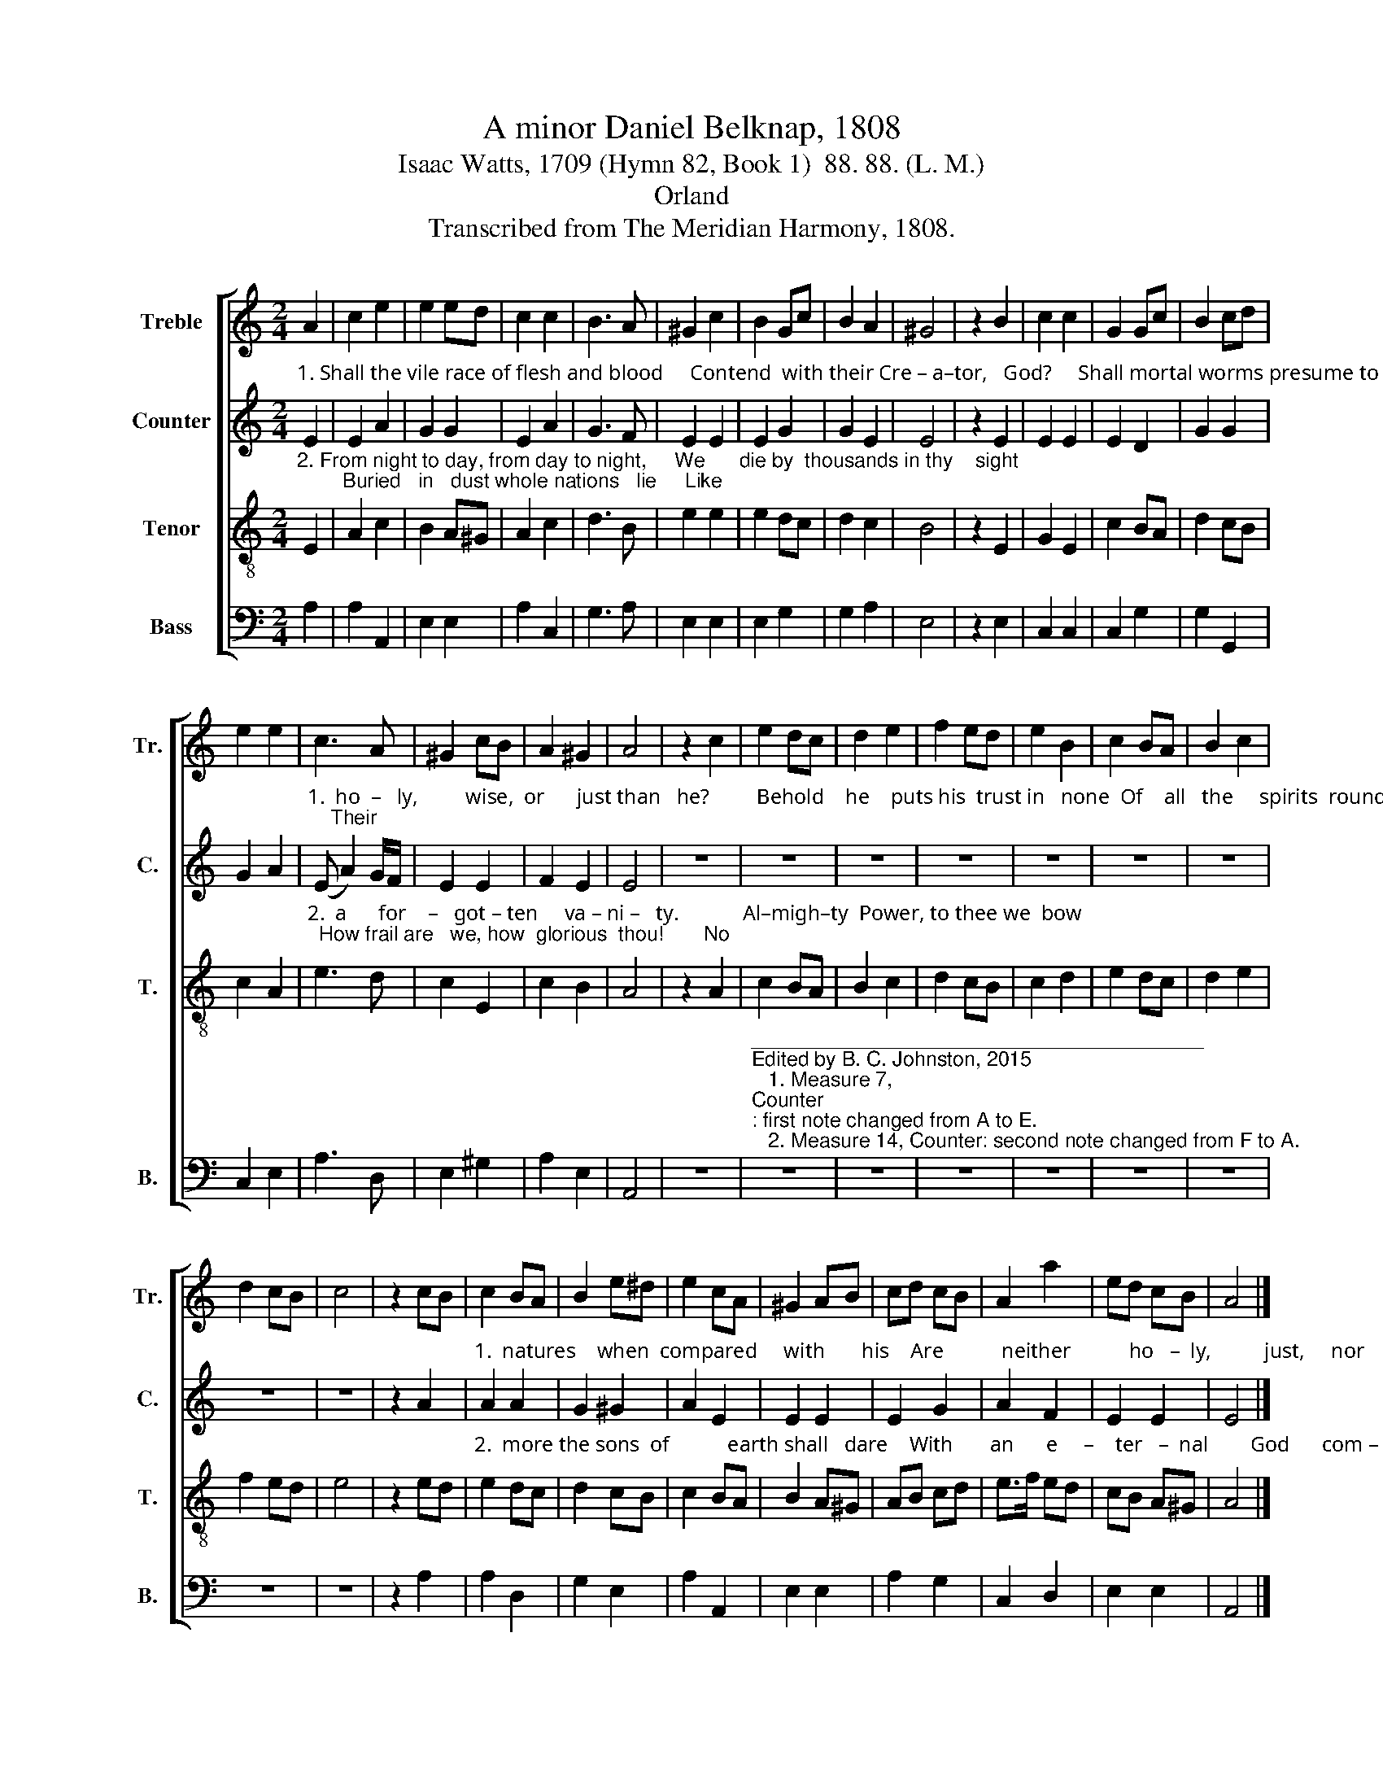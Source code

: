 X:1
T:A minor Daniel Belknap, 1808
T:Isaac Watts, 1709 (Hymn 82, Book 1)  88. 88. (L. M.)
T:Orland
T:Transcribed from The Meridian Harmony, 1808.
%%score [ 1 2 3 4 ]
L:1/8
M:2/4
K:C
V:1 treble nm="Treble" snm="Tr."
V:2 treble nm="Counter" snm="C."
V:3 treble-8 nm="Tenor" snm="T."
V:4 bass nm="Bass" snm="B."
V:1
 A2 | c2 e2 | e2 ed | c2 c2 | B3 A | ^G2 c2 | B2 Gc | B2 A2 | ^G4 | z2 B2 | c2 c2 | G2 Gc | B2 cd | %13
 e2 e2 | c3 A | ^G2 cB | A2 ^G2 | A4 | z2 c2 | e2 dc | d2 e2 | f2 ed | e2 B2 | c2 BA | B2 c2 | %25
 d2 cB | c4 | z2 cB | c2 BA | B2 e^d | e2 cA | ^G2 AB | cd cB | A2 a2 | ed cB | A4 |] %36
V:2
"^1. Shall the vile race of flesh and blood     Contend  with their Cre – a–tor,   God?     Shall mortal worms presume to     be   More" E2 | %1
 E2 A2 | G2 G2 | E2 A2 | G3 F | E2 E2 | E2 G2 | G2 E2 | E4 | z2 E2 | E2 E2 | E2 D2 | G2 G2 | %13
 G2 A2 | %14
"^1.  ho  –   ly,         wise,  or      just than   he?         Behold    he    puts his  trust in   none  Of    all   the     spirits  round his throne;    Their" (E A2) G/F/ | %15
 E2 E2 | F2 E2 | E4 | z4 | z4 | z4 | z4 | z4 | z4 | z4 | z4 | z4 | z2 A2 | %28
"^1.  natures    when  compared     with       his    Are           neither           ho   –  ly,          just,     nor        wise." A2 A2 | %29
 G2 ^G2 | A2 E2 | E2 E2 | E2 G2 | A2 F2 | E2 E2 | E4 |] %36
V:3
"^2. From night to day, from day to night,     We      die by  thousands in thy    sight;        Buried   in   dust whole nations   lie     Like" E2 | %1
 A2 c2 | B2 A^G | A2 c2 | d3 B | e2 e2 | e2 dc | d2 c2 | B4 | z2 E2 | G2 E2 | c2 BA | d2 cB | %13
 c2 A2 | %14
"^2.  a      for    –   got – ten     va – ni –   ty.            Al–migh–ty  Power, to thee we  bow;  How frail are   we, how  glorious  thou!       No" e3 d | %15
 c2 E2 | c2 B2 | A4 | z2 A2 | c2 BA | B2 c2 | d2 cB | c2 d2 | e2 dc | d2 e2 | f2 ed | e4 | z2 ed | %28
"^2.  more the sons  of           earth shall   dare    With       an      e     –    ter   –  nal        God      com –  pare." e2 dc | %29
 d2 cB | c2 BA | B2 A^G | AB cd | e>f ed | cB A^G | A4 |] %36
V:4
 A,2 | A,2 A,,2 | E,2 E,2 | A,2 C,2 | G,3 A, | E,2 E,2 | E,2 G,2 | G,2 A,2 | E,4 | z2 E,2 | %10
 C,2 C,2 | C,2 G,2 | G,2 G,,2 | C,2 E,2 | A,3 D, | E,2 ^G,2 | A,2 E,2 | A,,4 | z4 | %19
"^________________________________________\nEdited by B. C. Johnston, 2015\n   1. Measure 7, \nCounter\n: first note changed from A to E.\n   2. Measure 14, Counter: second note changed from F to A." z4 | %20
 z4 | z4 | z4 | z4 | z4 | z4 | z4 | z2 A,2 | A,2 D,2 | G,2 E,2 | A,2 A,,2 | E,2 E,2 | A,2 G,2 | %33
 C,2 D,2 | E,2 E,2 | A,,4 |] %36

